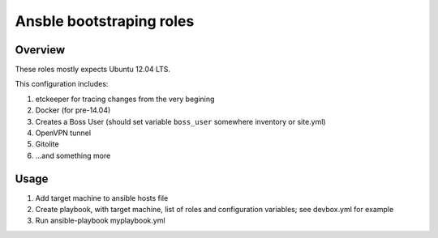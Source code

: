 #########################
Ansble bootstraping roles
#########################

Overview
========
These roles mostly expects Ubuntu 12.04 LTS.

This configuration includes:

#. etckeeper for tracing changes from the very begining
#. Docker (for pre-14.04)
#. Creates a Boss User (should set variable ``boss_user`` somewhere inventory or site.yml)
#. OpenVPN tunnel
#. Gitolite
#. ...and something more

Usage
=====

#. Add target machine to ansible hosts file
#. Create playbook, with target machine, list of roles and configuration variables; see devbox.yml for example
#. Run ansible-playbook myplaybook.yml
